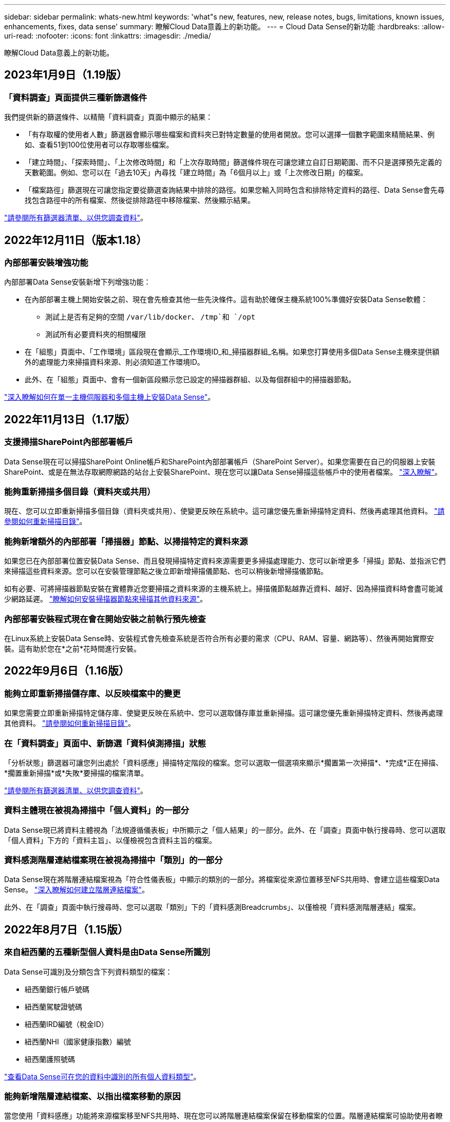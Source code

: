 ---
sidebar: sidebar 
permalink: whats-new.html 
keywords: 'what"s new, features, new, release notes, bugs, limitations, known issues, enhancements, fixes, data sense' 
summary: 瞭解Cloud Data意義上的新功能。 
---
= Cloud Data Sense的新功能
:hardbreaks:
:allow-uri-read: 
:nofooter: 
:icons: font
:linkattrs: 
:imagesdir: ./media/


[role="lead"]
瞭解Cloud Data意義上的新功能。



== 2023年1月9日（1.19版）



=== 「資料調查」頁面提供三種新篩選條件

我們提供新的篩選條件、以精簡「資料調查」頁面中顯示的結果：

* 「有存取權的使用者人數」篩選器會顯示哪些檔案和資料夾已對特定數量的使用者開放。您可以選擇一個數字範圍來精簡結果、例如、查看51到100位使用者可以存取哪些檔案。
* 「建立時間」、「探索時間」、「上次修改時間」和「上次存取時間」篩選條件現在可讓您建立自訂日期範圍、而不只是選擇預先定義的天數範圍。例如、您可以在「過去10天」內尋找「建立時間」為「6個月以上」或「上次修改日期」的檔案。
* 「檔案路徑」篩選現在可讓您指定要從篩選查詢結果中排除的路徑。如果您輸入同時包含和排除特定資料的路徑、Data Sense會先尋找包含路徑中的所有檔案、然後從排除路徑中移除檔案、然後顯示結果。


https://docs.netapp.com/us-en/cloud-manager-data-sense/task-controlling-private-data.html#filtering-data-in-the-data-investigation-page["請參閱所有篩選器清單、以供您調查資料"]。



== 2022年12月11日（版本1.18）



=== 內部部署安裝增強功能

內部部署Data Sense安裝新增下列增強功能：

* 在內部部署主機上開始安裝之前、現在會先檢查其他一些先決條件。這有助於確保主機系統100%準備好安裝Data Sense軟體：
+
** 測試上是否有足夠的空間 `/var/lib/docker`、 `/tmp`和 `/opt`
** 測試所有必要資料夾的相關權限


* 在「組態」頁面中、「工作環境」區段現在會顯示_工作環境ID_和_掃描器群組_名稱。如果您打算使用多個Data Sense主機來提供額外的處理能力來掃描資料來源、則必須知道工作環境ID。
* 此外、在「組態」頁面中、會有一個新區段顯示您已設定的掃描器群組、以及每個群組中的掃描器節點。


https://docs.netapp.com/us-en/cloud-manager-data-sense/task-deploy-compliance-onprem.html["深入瞭解如何在單一主機伺服器和多個主機上安裝Data Sense"]。



== 2022年11月13日（1.17版）



=== 支援掃描SharePoint內部部署帳戶

Data Sense現在可以掃描SharePoint Online帳戶和SharePoint內部部署帳戶（SharePoint Server）。如果您需要在自己的伺服器上安裝SharePoint、或是在無法存取網際網路的站台上安裝SharePoint、現在您可以讓Data Sense掃描這些帳戶中的使用者檔案。 https://docs.netapp.com/us-en/cloud-manager-data-sense/task-scanning-sharepoint.html#adding-a-sharepoint-on-premise-account["深入瞭解"^]。



=== 能夠重新掃描多個目錄（資料夾或共用）

現在、您可以立即重新掃描多個目錄（資料夾或共用）、使變更反映在系統中。這可讓您優先重新掃描特定資料、然後再處理其他資料。 https://docs.netapp.com/us-en/cloud-manager-data-sense/task-managing-repo-scanning.html#rescanning-data-for-an-existing-repository["請參閱如何重新掃描目錄"^]。



=== 能夠新增額外的內部部署「掃描器」節點、以掃描特定的資料來源

如果您已在內部部署位置安裝Data Sense、而且發現掃描特定資料來源需要更多掃描處理能力、您可以新增更多「掃描」節點、並指派它們來掃描這些資料來源。您可以在安裝管理節點之後立即新增掃描儀節點、也可以稍後新增掃描儀節點。

如有必要、可將掃描器節點安裝在實體靠近您要掃描之資料來源的主機系統上。掃描儀節點越靠近資料、越好、因為掃描資料時會盡可能減少網路延遲。 https://docs.netapp.com/us-en/cloud-manager-data-sense/task-deploy-compliance-onprem.html#add-scanner-nodes-to-an-existing-deployment["瞭解如何安裝掃描器節點來掃描其他資料來源"^]。



=== 內部部署安裝程式現在會在開始安裝之前執行預先檢查

在Linux系統上安裝Data Sense時、安裝程式會先檢查系統是否符合所有必要的需求（CPU、RAM、容量、網路等）、然後再開始實際安裝。這有助於您在*之前*花時間進行安裝。



== 2022年9月6日（1.16版）



=== 能夠立即重新掃描儲存庫、以反映檔案中的變更

如果您需要立即重新掃描特定儲存庫、使變更反映在系統中、您可以選取儲存庫並重新掃描。這可讓您優先重新掃描特定資料、然後再處理其他資料。 https://docs.netapp.com/us-en/cloud-manager-data-sense/task-managing-repo-scanning.html#rescanning-data-for-an-existing-repository["請參閱如何重新掃描目錄"^]。



=== 在「資料調查」頁面中、新篩選「資料偵測掃描」狀態

「分析狀態」篩選器可讓您列出處於「資料感應」掃描特定階段的檔案。您可以選取一個選項來顯示*擱置第一次掃描*、*完成*正在掃描、*擱置重新掃描*或*失敗*要掃描的檔案清單。

https://docs.netapp.com/us-en/cloud-manager-data-sense/task-controlling-private-data.html#filtering-data-in-the-data-investigation-page["請參閱所有篩選器清單、以供您調查資料"^]。



=== 資料主體現在被視為掃描中「個人資料」的一部分

Data Sense現已將資料主體視為「法規遵循儀表板」中所顯示之「個人結果」的一部分。此外、在「調查」頁面中執行搜尋時、您可以選取「個人資料」下方的「資料主旨」、以僅檢視包含資料主旨的檔案。



=== 資料感測階層連結檔案現在被視為掃描中「類別」的一部分

Data Sense現在將階層連結檔案視為「符合性儀表板」中顯示的類別的一部分。將檔案從來源位置移至NFS共用時、會建立這些檔案Data Sense。 https://docs.netapp.com/us-en/cloud-manager-data-sense/task-managing-highlights.html#moving-source-files-to-an-nfs-share["深入瞭解如何建立階層連結檔案"^]。

此外、在「調查」頁面中執行搜尋時、您可以選取「類別」下的「資料感測Breadcrumbs」、以僅檢視「資料感測階層連結」檔案。



== 2022年8月7日（1.15版）



=== 來自紐西蘭的五種新型個人資料是由Data Sense所識別

Data Sense可識別及分類包含下列資料類型的檔案：

* 紐西蘭銀行帳戶號碼
* 紐西蘭駕駛證號碼
* 紐西蘭IRD編號（稅金ID）
* 紐西蘭NHI（國家健康指數）編號
* 紐西蘭護照號碼


link:reference-private-data-categories.html#types-of-personal-data["查看Data Sense可在您的資料中識別的所有個人資料類型"]。



=== 能夠新增階層連結檔案、以指出檔案移動的原因

當您使用「資料感應」功能將來源檔案移至NFS共用時、現在您可以將階層連結檔案保留在移動檔案的位置。階層連結檔案可協助使用者瞭解為何要將檔案從原始位置移出。對於每個移動的檔案、系統會在來源位置建立一個名為「<fileName（檔案名稱）>-breadcrumbsum-<date（日期）>.txt'的階層連結檔案、以顯示檔案的移動位置和移動檔案的使用者。 https://docs.netapp.com/us-en/cloud-manager-data-sense/task-managing-highlights.html#moving-source-files-to-an-nfs-share["深入瞭解"^]。



=== 您目錄中的個人資料和敏感個人資料會顯示在調查結果中

「資料調查」頁面現在會顯示您目錄（資料夾和共用）內的個人資料和敏感個人資料結果。 https://docs.netapp.com/us-en/cloud-manager-data-sense/task-controlling-private-data.html#viewing-files-that-contain-personal-data["請參閱此處的範例"^]。



=== 檢視已成功分類的磁碟區、儲存區等數量狀態

檢視Data Sense正在掃描的個別儲存庫（Volume、儲存區等）時、您現在可以看到「對應」的儲存庫數量、以及「分類」的儲存庫數量。在所有資料上執行完整AI識別時、分類所需時間會更長。 https://docs.netapp.com/us-en/cloud-manager-data-sense/task-managing-repo-scanning.html#viewing-the-scan-status-for-your-repositories["請參閱如何檢視此資訊"^]。



=== 現在、您可以在資料中新增Data Sense將識別的自訂模式

您可以使用兩種方法新增自訂的「個人資料」、以便Data Sense在未來的掃描中識別。如此一來、您就能完整瞭解所有組織檔案中潛在敏感資料所在的位置。

* 您可以從文字檔新增自訂關鍵字。
* 您可以使用規則運算式（regex）新增個人模式。


這些關鍵字和模式會新增至Data Sense已使用的現有預先定義模式、結果會顯示在「個人模式」區段下方。 https://docs.netapp.com/us-en/cloud-manager-data-sense/task-managing-data-fusion.html["深入瞭解"^]。



== 2022年7月6日（1.14版）



=== 現在您可以檢視擁有目錄存取權的使用者和群組

過去您可以檢視個別檔案所授予的開啟權限類型。現在您可以檢視所有存取目錄（資料夾和檔案共用）的使用者或群組清單、以及他們擁有的權限類型。 https://docs.netapp.com/us-en/cloud-manager-data-sense/task-controlling-private-data.html#viewing-permissions-for-files-and-directories["瞭解如何檢視可存取您資料夾和檔案共用的使用者和群組"]。



=== 您可以「暫停」掃描儲存庫、暫時停止掃描特定內容

暫停掃描表示「Data Sense」（資料感測）將不會在任何新增或變更磁碟區或儲存區的情況下執行未來掃描、但系統仍會提供所有目前的結果。 https://docs.netapp.com/us-en/cloud-manager-data-sense/task-managing-repo-scanning.html#pausing-and-resuming-scanning-for-a-repository["瞭解如何暫停和繼續掃描"]。



=== Data Sense可識別來自其他三種狀態的美國駕駛證資料

Data Sense可識別及分類包含來自印第安納州、紐約州和德州的駕駛授權資料的檔案。 link:reference-private-data-categories.html#types-of-personal-data["查看Data Sense可在您的資料中識別的所有個人資料類型"]。



=== 原則現在會傳回符合搜尋條件的目錄

過去當您建立自訂原則時、結果會顯示符合搜尋條件的檔案。結果也會顯示符合查詢的目錄（資料夾和檔案共用）。 https://docs.netapp.com/us-en/cloud-manager-data-sense/task-org-private-data.html#creating-custom-policies["深入瞭解如何建立原則"]。



=== Data Sense現在一次最多可移動100、000個檔案

如果您打算使用Data Sense將檔案從掃描的資料來源移至NFS共用區、則檔案的最大數量已增加至100、000個檔案。 https://docs.netapp.com/us-en/cloud-manager-data-sense/task-managing-highlights.html#moving-source-files-to-an-nfs-share["瞭解如何使用Data Sense移動檔案"]。



== 2022年6月12日（1.13.1版）



=== 現在您可以從「資料調查」頁面下載結果、做為.Json報告

在「資料調查」頁面中篩選資料之後、除了將資料儲存至本機系統上的.CSV檔案之外、現在您還可以將資料另存為.Json檔案、以便匯出至NFS共用。確認Data合理擁有正確的匯出存取權限。 https://docs.netapp.com/us-en/cloud-manager-data-sense/task-generating-compliance-reports.html#data-investigation-report["請參閱如何從「資料調查」頁面建立報告"]。



=== 能夠從Data Sense UI解除安裝Data Sense

您可以解除安裝Data Sense、將軟體從主機中永久移除、如果是雲端部署、請刪除部署Data Sense的虛擬機器/執行個體。刪除執行個體會永久刪除所有已建立索引的資訊Data Sense已掃描。 https://docs.netapp.com/us-en/cloud-manager-data-sense/task-uninstall-data-sense.html["瞭解方法"]。



=== 稽核記錄功能現在可用來追蹤Data Sense所執行的行動記錄

稽核日誌會追蹤Data Sense對所有工作環境中的檔案所執行的管理活動、以及Data Sense正在掃描的資料來源。活動可以是使用者產生的（刪除檔案、建立原則等）或產生的原則（自動新增標籤至檔案、自動刪除檔案等）。

https://docs.netapp.com/us-en/cloud-manager-data-sense/task-audit-data-sense-actions.html["如需稽核記錄的詳細資料、請參閱"]。



=== 在「Data Investigation」（資料調查）頁面中新增敏感識別碼的篩選器

「識別碼數量」篩選器可讓您列出具有特定數量敏感識別碼的檔案、包括個人資料和敏感個人資料。您可以選取1到10或1到1000等範圍、只檢視含有該敏感識別碼數目的檔案。

https://docs.netapp.com/us-en/cloud-manager-data-sense/task-controlling-private-data.html#filtering-data-in-the-data-investigation-page["請參閱所有篩選器清單、以供您調查資料"]。



=== 現在您可以編輯所建立的現有原則

如果您需要變更過去建立的自訂原則、現在您可以編輯原則、而非建立新原則。 https://docs.netapp.com/us-en/cloud-manager-data-sense/task-org-private-data.html#editing-policies["瞭解如何編輯原則"]。



== 2022年5月11日（1.12.1版）



=== 新增支援在Google雲端硬碟帳戶中掃描資料

現在您可以將Google雲端硬碟帳戶新增至Data Sense、以便從這些Google雲端硬碟帳戶掃描文件和檔案。 https://docs.netapp.com/us-en/cloud-manager-data-sense/task-scanning-google-drive.html["瞭解如何掃描Google雲端硬碟帳戶"]。

Data Sense可從Google Docs套件（文件、工作表和投影片）中識別下列Google檔案類型中的個人識別資訊（PII）、以及 https://docs.netapp.com/us-en/cloud-manager-data-sense/reference-private-data-categories.html#types-of-files["現有檔案類型"]。



=== 目錄層級檢視已新增至「資料調查」頁面

除了檢視及篩選所有檔案和資料庫的資料、現在您還可以根據資料調查頁面中資料夾和共用區內的所有資料來檢視及篩選資料。系統會為已掃描的CIFS和NFS共用、以及OneDrive、SharePoint和Google Drive資料夾建立目錄索引。現在您可以在目錄層級檢視權限並管理資料。 https://docs.netapp.com/us-en/cloud-manager-data-sense/task-controlling-private-data.html#filtering-data-in-the-data-investigation-page["瞭解如何選取掃描資料的「目錄」檢視"]。



=== 展開群組以顯示具有存取檔案權限的使用者/成員

身為Data Sense權限功能的一部分、您現在可以檢視擁有檔案存取權的使用者和群組清單。每個群組都可展開以顯示群組中的使用者清單。 https://docs.netapp.com/us-en/cloud-manager-data-sense/task-controlling-private-data.html#viewing-permissions-for-files["瞭解如何檢視具有檔案讀取和/或寫入權限的使用者和群組"]。



=== 「資料調查」頁面新增兩個篩選條件

* 「目錄類型」篩選器可讓您精簡資料、只查看資料夾或共用區。結果將顯示在新的*目錄*索引標籤中。
* 「使用者/群組權限」篩選器可讓您列出特定使用者或群組具有讀取和/或寫入權限的檔案、資料夾和共用。您可以選取多個使用者和/或群組名稱、或輸入部分名稱。T


https://docs.netapp.com/us-en/cloud-manager-data-sense/task-controlling-private-data.html#filtering-data-in-the-data-investigation-page["請參閱所有篩選器清單、以供您調查資料"]。



== 2022年4月5日（版本1.11.1）



=== Data Sense可識別四種新類型的澳洲個人資料

Data Sense可識別及分類包含澳洲（TFN）（稅務檔案編號）、澳洲駕駛證編號、澳洲醫療保險編號及澳洲護照編號的檔案。 link:reference-private-data-categories.html#types-of-personal-data["查看Data Sense可在您的資料中識別的所有個人資料類型"]。



=== 現在全域Active Directory伺服器可以是LDAP伺服器

除了先前支援的DNS伺服器之外、您與Data Sense整合的全域Active Directory伺服器現在也可以是LDAP伺服器。 link:task-add-active-directory-datasense.html["如需詳細資料、請前往此處"]。



== 2022年3月15日（版本1.10.0）



=== 新篩選器、顯示特定使用者或群組擁有讀取或寫入權限的檔案

已新增名為「使用者/群組權限」的篩選器、以便列出特定使用者或群組具有讀取和/或寫入權限的檔案。您可以選取一或多個使用者和/或群組名稱、或輸入部分名稱。此功能適用於Cloud Volumes ONTAP 下列系統上的Volume：功能：功能包括：功能性、內部ONTAP 版本、功能性、Azure NetApp Files 功能性、功能性、功能性ONTAP 、功能性、功能性、功能性、功能性、功能性、功能性、功能性、可在



=== Data Sense可決定SharePoint和OneDrive帳戶中檔案的權限

Data Sense現在可以讀取OneDrive帳戶和SharePoint帳戶中掃描檔案的權限。此資訊會顯示在檔案的「調查」窗格詳細資料中、以及「治理儀表板」的「開放權限」區域中。



=== Data Sense可識別兩種其他類型的個人資料

* 法文INSEE：INSEE程式碼是法國國家統計與經濟研究所（INSEE）用來識別各種實體的數值代碼。
* 密碼：此資訊是使用鄰近驗證來識別、方法是在英數字元字串旁尋找「password」一詞的排列。找到的項目數量將列在「法規遵循儀表板」的「個人結果」下方。您可以使用「篩選*個人資料>密碼*」在「調查」窗格中搜尋包含密碼的檔案。




=== 支援在黑暗站台部署OneDrive和SharePoint資料時掃描

當您在內部部署網站的主機上部署Cloud Data Sense但無法存取網際網路時、現在您可以從OneDrive帳戶或SharePoint帳戶掃描本機資料。 link:task-deploy-compliance-dark-site.html#sharepoint-and-onedrive-special-requirements["您必須允許存取下列端點。"]



=== 此版本已停止使用Cloud Data Sense掃描雲端備份檔案的試用版功能



== 2022年2月9日



=== 新增掃描Microsoft SharePoint線上帳戶的支援

現在您可以將SharePoint線上帳戶新增至Data Sense、以便從SharePoint網站掃描文件和檔案。 link:task-scanning-sharepoint.html["瞭解如何掃描SharePoint帳戶"]。



=== Data Sense可將檔案從資料來源複製到目標位置、並同步處理這些檔案

如果您正在移轉資料、而且想要追蹤檔案的任何最後變更、這項功能就很有幫助。此動作使用 https://docs.netapp.com/us-en/cloud-manager-sync/concept-cloud-sync.html["NetApp Cloud Sync"^] 將資料從來源複製及同步至目標的功能。

link:task-managing-highlights.html#copying-and-synchronizing-source-files-to-a-target-system["瞭解如何複製及同步檔案"]。



=== 為DSAR報告提供新的語言支援

目前支援使用德文和西班牙文搜尋資料主體名稱、以建立資料主體存取要求（DSAR）報告。本報告旨在協助貴組織遵守GDPR或類似的資料隱私權法律。



=== Data Sense可識別三種其他類型的個人資料

Data Sense現在可以在檔案中找到法文社會安全號碼、法文ID和法文驅動程式授權號碼。 link:reference-private-data-categories.html#types-of-personal-data["請參閱「Data Sense」在掃描中識別的所有個人資料類型清單"]。



=== 安全性群組連接埠已變更、以便與連接器進行Data Sense通訊

Cloud Manager Connector的安全性群組將使用連接埠443、而非連接埠80、用於往返Data Sense執行個體的傳入和傳出流量、以提高安全性。這兩個連接埠目前仍為開啟狀態、因此您不會看到任何問題、但您應該更新任何舊版連接器部署中的安全性群組、因為連接埠80將在未來的版本中被淘汰。



== 2022年1月2日



=== 能夠整合全域Active Directory、以識別檔案擁有者和權限

現在、您可以將全域Active Directory與Cloud Data Sense整合、以強化Data Sense針對檔案擁有者及哪些使用者和群組有權存取檔案的結果。

除了您輸入的Active Directory認證資料、以便Data Sense能夠掃描來自特定資料來源的CIFS磁碟區之外、這項新的整合功能還能為其他使用者和系統提供額外的整合功能。Data Sense會在所有整合式Active Directory中尋找使用者與權限詳細資料。 link:task-add-active-directory-datasense.html["瞭解如何設定全域Active Directory"]。



=== 資料感應「原則」現在可用於刪除檔案

Data Sense可自動刪除符合您在原則中定義之查詢的檔案。 link:task-managing-highlights.html#deleting-source-files-automatically-using-policies["瞭解如何建立自訂原則"]。



== 2021年12月16日



=== 資料感測功能可在黑暗的站台中掃描資料

Cloud Manager（連接器）和Cloud Data Sense均可部署在內部部署站台、但無法存取網際網路。現在、您的安全網站可以使用Cloud Manager來管理內部ONTAP 的支援叢集、在叢集之間複寫資料、以及使用Cloud Data Sense從這些叢集掃描資料。

link:task-deploy-compliance-dark-site.html["瞭解如何在無法存取網際網路的站台上部署Cloud Data Sense"^]。



== 2021年11月28日



=== Data Sense可用於從ONTAP 某個作業系統複製磁碟區

您可以使用Data Sense來複製ONTAP 一個實體磁碟區、但只能在新的複製磁碟區中包含來源磁碟區中選取的檔案。如果您正在移轉資料、想要排除某些檔案、或想要建立磁碟區的複本以供測試、這項功能很有幫助。

link:task-managing-highlights.html#cloning-volume-data-to-a-new-volume["瞭解如何複製磁碟區"]。



=== 適用於Cloud Manager的GCP Marketplace訂閱現已包含對Cloud Data Sense的支援

。 https://console.cloud.google.com/marketplace/details/netapp-cloudmanager/cloud-manager?supportedpurview=project&rif_reserved["適用於Cloud Manager的GCP Marketplace訂閱"^] 現在支援Cloud Data Sense。現在您可以使用這份隨用隨付（PAYGO）訂閱、掃描Cloud Volumes ONTAP 部署在Google Cloud儲存設備上的__LW_YGO]系統中的資料、以及使用NetApp的BYOL授權。



=== 能夠檢視您長期執行的法規遵循行動狀態

當您從「調查結果」窗格對許多檔案執行動作時、例如刪除50個檔案、程序可能需要一些時間。現在您可以監控這些非同步動作的狀態、以便知道它何時已套用至所有檔案。

link:task-view-compliance-actions.html["瞭解如何檢視持續法規遵循行動的狀態"]。



=== Data Sense可識別兩種其他類型的個人資料

Data Sense現在可以在檔案中找到個人資料類型「British Passport"（英國護照）」和「National Health Service（NHS）Number（美國國家醫療服務（NHS）編號）」。 link:reference-private-data-categories.html#types-of-personal-data["請參閱Data Sense在掃描中找到的所有個人資料類型清單"]。



=== 「新篩選器」可顯示屬於特定工作環境類型的檔案

在「資料調查」頁面中篩選資料時、已新增「工作環境類型」的篩選器。這可讓您篩選Cloud Volumes ONTAP 出適用於下列項目的結果：支援各種功能的不全系統、ONTAP 適用於各種系統的FSX、內部部署ONTAP 的不全系統等等。



== 2021年11月7日



=== 現在、您可以選擇在工作環境中對應或分類個別磁碟區

過去您可以對應所有磁碟區、或是對應及分類每個工作環境中的所有磁碟區。現在、您可以選擇對應_OR來對應及分類個別磁碟區。此選項可用於Cloud Volumes ONTAP 支援下列項目：SFFEM Volume、ANF Volume、on prem ONTAP 、以及ONTAP 適用於Sfx6 Volume的FSX。



=== Data Sense可將檔案從資料來源複製到目的地NFS共用區

您可以將Data Sense正在掃描的任何來源檔案複製到目的地NFS共用區。如果您想要複製特定資料並將其移至不同的NFS位置、這項功能就很有幫助。 link:task-managing-highlights.html#copying-source-files-to-an-nfs-share["深入瞭解"]。



=== 能夠掃描FSX上ONTAP 的資料保護磁碟區、以利執行不需使用的檔案系統

現在、您可以在FSXfor ONTAP Sfor Solidffile系統上掃描資料保護磁碟區。 link:task-scanning-fsx.html#scanning-data-protection-volumes["深入瞭解"]。



=== 新的篩選器、可在Data Sense首次發現檔案時、依日期範圍顯示檔案

「調查」頁面中名為「探索時間」的新篩選器、可讓您在Data Sense首次探索檔案時、依日期範圍檢視檔案。探索到的時間也已新增至「檔案詳細資料」頁面、以及以CSV格式輸出檔案的報告。



=== SOC 2類型2認證

一家獨立認證的公共會計公司和服務稽核員審查了Cloud Data Sense、並根據適用的信任服務準則、確認已達成SOC 2類報告。

https://www.netapp.com/company/trust-center/compliance/soc-2/["檢視NetApp的SOC 2報告"^]。



== 2021年10月4日



=== 支援NetApp的BYOL授權

除了透過雲端供應商的市場取得Data Sense授權、現在您可以向NetApp購買自帶授權（BYOL）、以便在Cloud Manager帳戶中的所有工作環境和資料來源中使用。

link:task-licensing-datasense.html#use-a-cloud-data-sense-byol-license["深入瞭解全新Cloud Data Sense BYOL授權"]。



=== 支援Google Cloud Platform

現在Cloud Data Sense可以掃描Cloud Volumes ONTAP 部署在GCP上的各種支援系統中的資料。資料感應必須部署在GCP上、而且連接器必須部署在GCP或內部部署上。與Connector相關的GCP服務帳戶需要最新權限、才能將Cloud Data Sense部署至GCP。



=== 能夠掃描FSX上 的CIFS Volume、以利ONTAP 支援不順暢的檔案系統

Data Sense現在可以掃描來自FSX的CIFS Volume、以供ONTAP 支援各種系統。 link:task-scanning-fsx.html["瞭解如何掃描Amazon FSXfor ONTAP SfundVolume"]。



== 2021年9月2日



=== 能夠掃描FSX上的NFS磁碟區ONTAP 、以供支援不全檔案系統之用

新增支援在Amazon FSX for ONTAP Sf系 上掃描NFS磁碟區上的資料。 link:task-scanning-fsx.html["瞭解如何為您的FSX ONTAP for Sf哪些 系統設定掃描"]。



=== 資料感應「狀態」項目已變更為「標記」項目

使用Data Sense將「狀態」資訊新增至檔案的功能、已將術語變更為「標記」。這些是檔案層級標籤、請勿與可套用至磁碟區、EC2執行個體、虛擬機器等的資源層級標籤混淆 link:task-org-private-data.html#applying-tags-to-manage-your-scanned-files["深入瞭解檔案層級標記"]。



== 2021年8月1日



=== 一次管理多個檔案的檔案設定

在舊版的Cloud Data Sense中、您可以一次對一個檔案執行下列動作：新增狀態標記、指派使用者、以及新增AIP標籤。現在、您可以從「資料調查」頁面選取多個檔案、並在多個檔案上執行這些動作。



=== 管理儀表板會根據資料建立時間或上次存取時間來顯示資料

在「管理」儀表板中檢視資料的存留期時、除了根據上次修改的時間來檢視資料之外、現在您可以根據資料建立時間或上次存取時間（讀取時間）來檢視資料。此資訊也會在資料對應報告中提供。



=== 掃描大型組態時、能夠使用多部主機來提供額外的處理能力

部署內部部署Data Sense時、現在您可以在計畫掃描包含數PB資料的組態時、將掃描軟體安裝在其他內部部署主機上。這些額外的_掃描儀節點_可在掃描非常大的組態時提供更高的處理能力。

瞭解如何操作 link:task-deploy-compliance-onprem.html#multi-host-installation-for-large-configurations["在多個主機上部署Data Sense軟體"]。



== 2021年7月7日



=== Data Sense可將檔案從資料來源移至目的地NFS共用區

新功能可讓您實現 link:task-managing-highlights.html#moving-source-files-to-an-nfs-share["將Data Sense正在掃描的任何來源檔案移至任何NFS共用區"]。這可讓您將敏感或安全性相關的檔案移至特殊區域、以便進行更多分析。



=== 能夠快速分類資料、而非執行完整分類掃描

您現在可以選擇將資料快速對應至類別、而非執行完整分類掃描。如此一來、您就能 link:task-generating-compliance-reports.html#data-mapping-report["檢視資料對應報告"] 當您不需要執行完整掃描的特定資料來源時、請從「管理儀表板」取得資料總覽。



=== 能夠將檔案指派給Cloud Manager使用者

現在您可以了 link:task-org-private-data.html#assigning-users-to-manage-certain-files["將檔案指派給特定Cloud Manager使用者"] 如此一來、該人員就能對需要在檔案上執行的任何後續行動負責。此功能可與現有功能搭配使用、將自訂標記新增至檔案。

「調查」頁面中的新篩選器也可讓您輕鬆檢視「指派給」欄位中有相同人員的所有檔案。



=== 能夠使用較小的Cloud Data Sense執行個體

有些掃描需求較小的使用者要求能夠使用較小的Cloud Data Sense執行個體。現在您可以了。使用這些較小的執行個體時有一些限制 link:concept-cloud-compliance.html#using-a-smaller-instance-type["請先瞭解這些限制"]。



=== 執行慢速掃描的能力

資料掃描對儲存系統和資料的影響微乎其微。不過、如果您擔心影響極小、您可以設定「Data Sense」（資料感測）、立即執行「Slow」（慢速）掃描。 link:task-reduce-scan-speed.html["瞭解方法"]。



=== Data Sense會追蹤上次存取檔案的時間

上次存取時間值已新增至「檔案詳細資料」頁面、以及您以CSV格式輸出的報告、以便您查看使用者上次存取檔案的時間。
